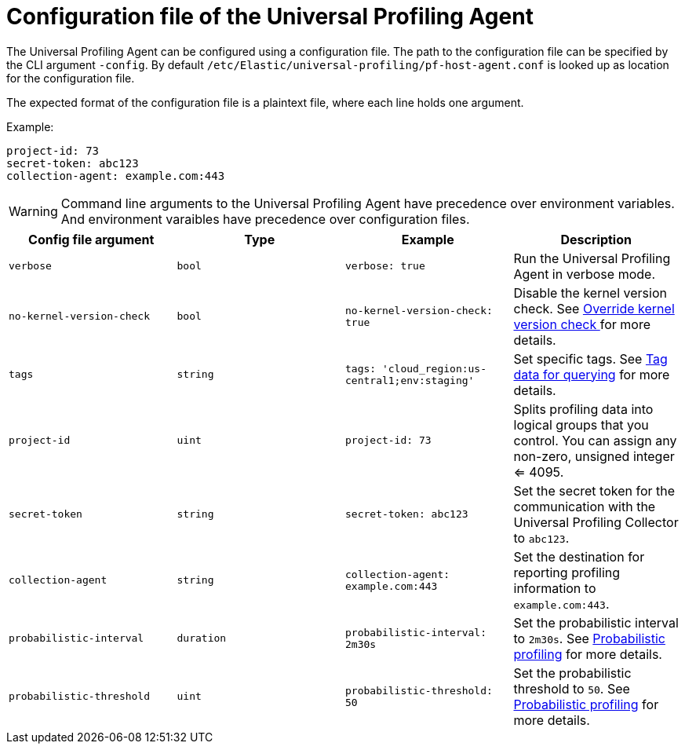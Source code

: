 [[profiling-config-file]]
=  Configuration file of the Universal Profiling Agent

The Universal Profiling Agent can be configured using a configuration file. The path to the configuration file can be specified by the CLI argument `-config`.
By default `/etc/Elastic/universal-profiling/pf-host-agent.conf` is looked up as location for the configuration file.

The expected format of the configuration file is a plaintext file, where each line holds one argument.

Example:
[source]
----
project-id: 73
secret-token: abc123
collection-agent: example.com:443
----

WARNING: Command line arguments to the Universal Profiling Agent have precedence over environment variables. And environment varaibles have precedence over configuration files.

[options="header"]
|==================================
| Config file argument | Type | Example | Description
| `verbose` | `bool` | `verbose: true` | Run the Universal Profiling Agent in verbose mode.
| `no-kernel-version-check` | `bool` | `no-kernel-version-check: true` | Disable the kernel version check. See <<profiling-no-kernel-version-check, Override kernel version check >> for more details.
| `tags` | `string` | `tags: 'cloud_region:us-central1;env:staging'` |  Set specific tags. See <<profiling-tag-data-query, Tag data for querying>> for more details.
| `project-id` | `uint` | `project-id: 73` | Splits profiling data into logical groups that you control. You can assign any non-zero, unsigned integer <= 4095.
| `secret-token` | `string` | `secret-token: abc123` | Set the secret token for the communication with the Universal Profiling Collector to `abc123`.
| `collection-agent` | `string` | `collection-agent: example.com:443` |  Set the destination for reporting profiling information to `example.com:443`.
| `probabilistic-interval` | `duration` | `probabilistic-interval: 2m30s`| Set the probabilistic interval to `2m30s`. See <<profiling-probabilistic-profiling, Probabilistic profiling>> for more details.
| `probabilistic-threshold` | `uint` | `probabilistic-threshold: 50` | Set the probabilistic threshold to `50`. See <<profiling-probabilistic-profiling, Probabilistic profiling>> for more details.
|==================================